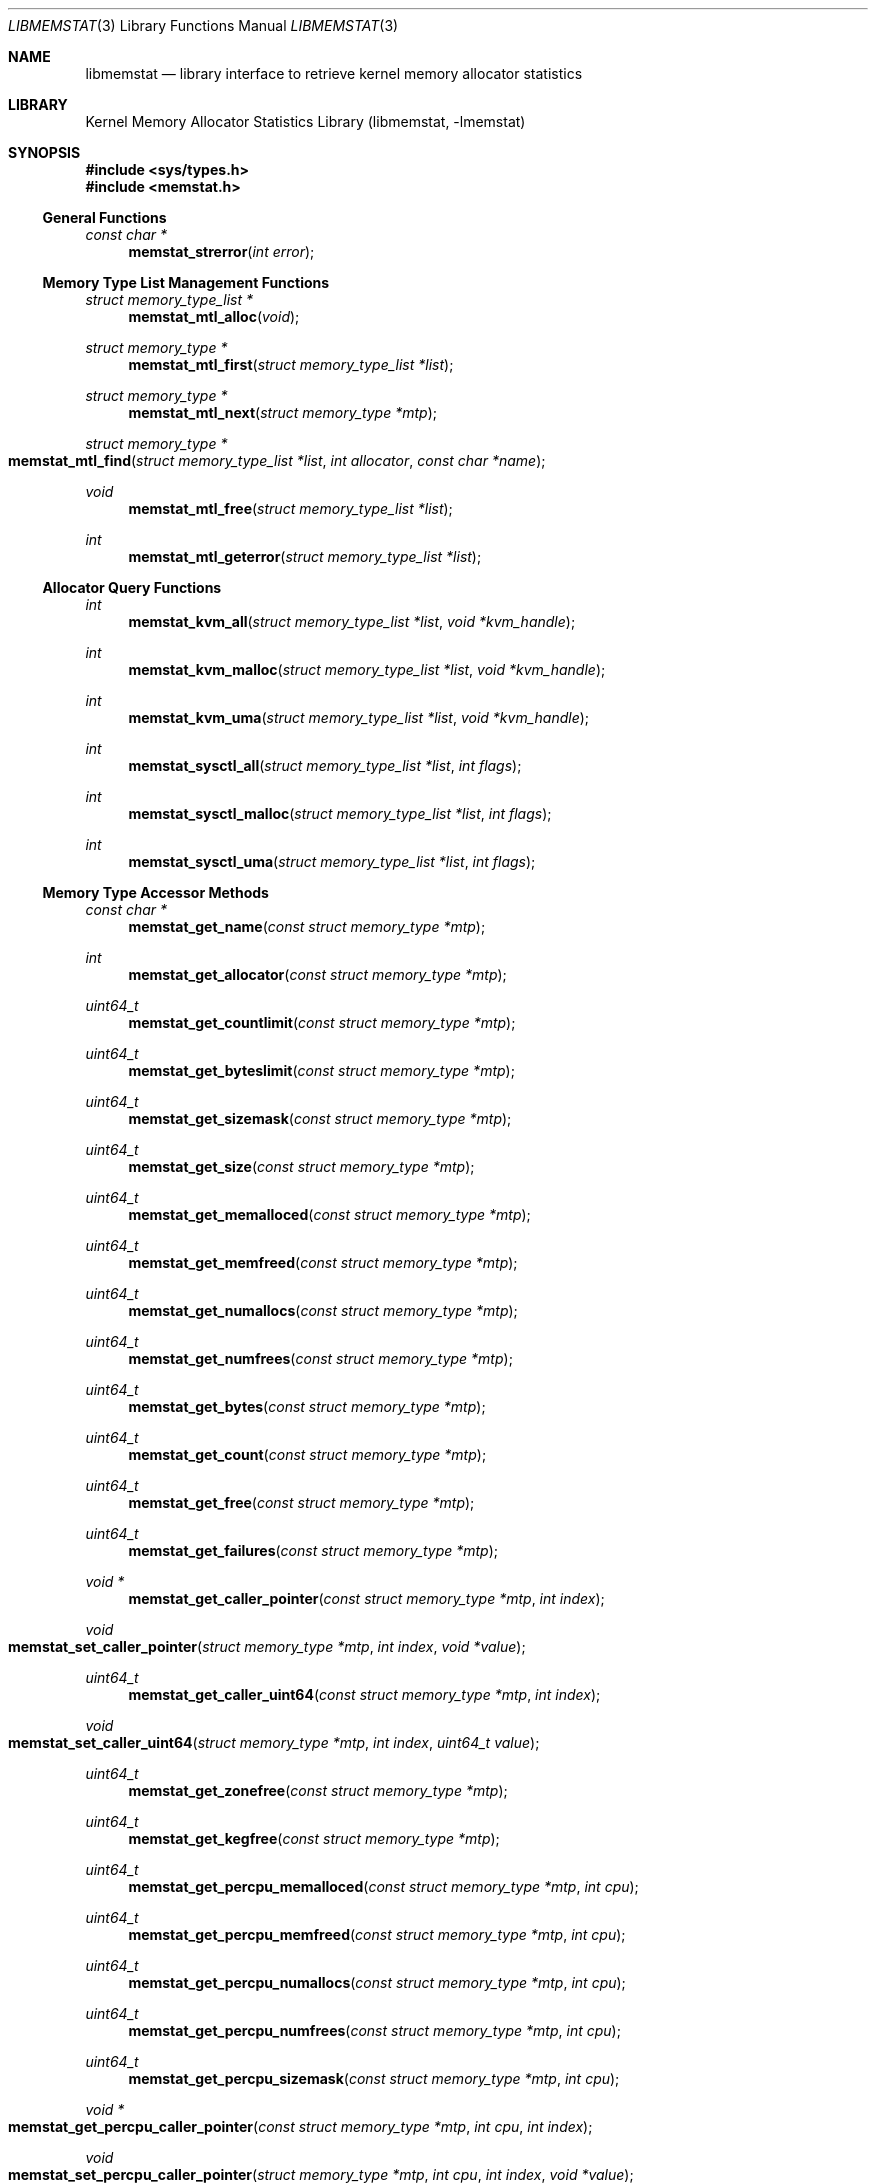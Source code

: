 .\" Copyright (c) 2005 Robert N. M. Watson
.\" All rights reserved.
.\"
.\" Redistribution and use in source and binary forms, with or without
.\" modification, are permitted provided that the following conditions
.\" are met:
.\" 1. Redistributions of source code must retain the above copyright
.\"    notice, this list of conditions and the following disclaimer.
.\" 2. Redistributions in binary form must reproduce the above copyright
.\"    notice, this list of conditions and the following disclaimer in the
.\"    documentation and/or other materials provided with the distribution.
.\"
.\" THIS SOFTWARE IS PROVIDED BY THE AUTHORS AND CONTRIBUTORS ``AS IS'' AND
.\" ANY EXPRESS OR IMPLIED WARRANTIES, INCLUDING, BUT NOT LIMITED TO, THE
.\" IMPLIED WARRANTIES OF MERCHANTABILITY AND FITNESS FOR A PARTICULAR PURPOSE
.\" ARE DISCLAIMED.  IN NO EVENT SHALL THE AUTHORS OR CONTRIBUTORS BE LIABLE
.\" FOR ANY DIRECT, INDIRECT, INCIDENTAL, SPECIAL, EXEMPLARY, OR CONSEQUENTIAL
.\" DAMAGES (INCLUDING, BUT NOT LIMITED TO, PROCUREMENT OF SUBSTITUTE GOODS
.\" OR SERVICES; LOSS OF USE, DATA, OR PROFITS; OR BUSINESS INTERRUPTION)
.\" HOWEVER CAUSED AND ON ANY THEORY OF LIABILITY, WHETHER IN CONTRACT, STRICT
.\" LIABILITY, OR TORT (INCLUDING NEGLIGENCE OR OTHERWISE) ARISING IN ANY WAY
.\" OUT OF THE USE OF THIS SOFTWARE, EVEN IF ADVISED OF THE POSSIBILITY OF
.\" SUCH DAMAGE.
.\"
.\" $FreeBSD: release/10.4.0/lib/libmemstat/libmemstat.3 232157 2012-02-25 14:31:25Z gjb $
.\"
.Dd February 25, 2012
.Dt LIBMEMSTAT 3
.Os
.Sh NAME
.Nm libmemstat
.Nd "library interface to retrieve kernel memory allocator statistics"
.Sh LIBRARY
.Lb libmemstat
.Sh SYNOPSIS
.In sys/types.h
.In memstat.h
.Ss General Functions
.Ft "const char *"
.Fn memstat_strerror "int error"
.Ss Memory Type List Management Functions
.Ft "struct memory_type_list *"
.Fn memstat_mtl_alloc "void"
.Ft "struct memory_type *"
.Fn memstat_mtl_first "struct memory_type_list *list"
.Ft "struct memory_type *"
.Fn memstat_mtl_next "struct memory_type *mtp"
.Ft "struct memory_type *"
.Fo memstat_mtl_find
.Fa "struct memory_type_list *list" "int allocator" "const char *name"
.Fc
.Ft void
.Fn memstat_mtl_free "struct memory_type_list *list"
.Ft int
.Fn memstat_mtl_geterror "struct memory_type_list *list"
.Ss Allocator Query Functions
.Ft int
.Fn memstat_kvm_all "struct memory_type_list *list" "void *kvm_handle"
.Ft int
.Fn memstat_kvm_malloc "struct memory_type_list *list" "void *kvm_handle"
.Ft int
.Fn memstat_kvm_uma "struct memory_type_list *list" "void *kvm_handle"
.Ft int
.Fn memstat_sysctl_all "struct memory_type_list *list" "int flags"
.Ft int
.Fn memstat_sysctl_malloc "struct memory_type_list *list" "int flags"
.Ft int
.Fn memstat_sysctl_uma "struct memory_type_list *list" "int flags"
.Ss Memory Type Accessor Methods
.Ft "const char *"
.Fn memstat_get_name "const struct memory_type *mtp"
.Ft int
.Fn memstat_get_allocator "const struct memory_type *mtp"
.Ft uint64_t
.Fn memstat_get_countlimit "const struct memory_type *mtp"
.Ft uint64_t
.Fn memstat_get_byteslimit "const struct memory_type *mtp"
.Ft uint64_t
.Fn memstat_get_sizemask "const struct memory_type *mtp"
.Ft uint64_t
.Fn memstat_get_size "const struct memory_type *mtp"
.Ft uint64_t
.Fn memstat_get_memalloced "const struct memory_type *mtp"
.Ft uint64_t
.Fn memstat_get_memfreed "const struct memory_type *mtp"
.Ft uint64_t
.Fn memstat_get_numallocs "const struct memory_type *mtp"
.Ft uint64_t
.Fn memstat_get_numfrees "const struct memory_type *mtp"
.Ft uint64_t
.Fn memstat_get_bytes "const struct memory_type *mtp"
.Ft uint64_t
.Fn memstat_get_count "const struct memory_type *mtp"
.Ft uint64_t
.Fn memstat_get_free "const struct memory_type *mtp"
.Ft uint64_t
.Fn memstat_get_failures "const struct memory_type *mtp"
.Ft "void *"
.Fn memstat_get_caller_pointer "const struct memory_type *mtp" "int index"
.Ft void
.Fo memstat_set_caller_pointer
.Fa "struct memory_type *mtp" "int index" "void *value"
.Fc
.Ft uint64_t
.Fn memstat_get_caller_uint64 "const struct memory_type *mtp" "int index"
.Ft void
.Fo memstat_set_caller_uint64
.Fa "struct memory_type *mtp" "int index" "uint64_t value"
.Fc
.Ft uint64_t
.Fn memstat_get_zonefree "const struct memory_type *mtp"
.Ft uint64_t
.Fn memstat_get_kegfree "const struct memory_type *mtp"
.Ft uint64_t
.Fn memstat_get_percpu_memalloced "const struct memory_type *mtp" "int cpu"
.Ft uint64_t
.Fn memstat_get_percpu_memfreed "const struct memory_type *mtp" "int cpu"
.Ft uint64_t
.Fn memstat_get_percpu_numallocs "const struct memory_type *mtp" "int cpu"
.Ft uint64_t
.Fn memstat_get_percpu_numfrees "const struct memory_type *mtp" "int cpu"
.Ft uint64_t
.Fn memstat_get_percpu_sizemask "const struct memory_type *mtp" "int cpu"
.Ft "void *"
.Fo memstat_get_percpu_caller_pointer
.Fa "const struct memory_type *mtp" "int cpu" "int index"
.Fc
.Ft void
.Fo memstat_set_percpu_caller_pointer
.Fa "struct memory_type *mtp" "int cpu" "int index" "void *value"
.Fc
.Ft uint64_t
.Fo memstat_get_percpu_caller_uint64
.Fa "const struct memory_type *mtp" "int cpu" "int index"
.Fc
.Ft void
.Fo memstat_set_percpu_caller_uint64
.Fa "struct memory_type *mtp" "int cpu" "int index" "uint64_t value"
.Fc
.Ft uint64_t
.Fn memstat_get_percpu_free "const struct memory_type *mtp" "int cpu"
.Sh DESCRIPTION
.Nm
provides an interface to retrieve kernel memory allocator statistics, for
the purposes of debugging and system monitoring, insulating applications
from implementation details of the allocators, and allowing a tool to
transparently support multiple allocators.
.Nm
supports both retrieving a single statistics snapshot, as well as
incrementally updating statistics for long-term monitoring.
.Pp
.Nm
describes each memory type using a
.Vt "struct memory_type" ,
an opaque memory type accessed by the application using accessor functions
in the library.
.Nm
returns and updates chains of
.Vt "struct memory_type"
via a
.Vt "struct memory_type_list" ,
which will be allocated by calling
.Fn memstat_mtl_alloc ,
and freed on completion using
.Fn memstat_mtl_free .
Lists of memory types are populated via calls that query the kernel for
statistics information; currently:
.Fn memstat_kvm_all ,
.Fn memstat_kvm_malloc ,
.Fn memstat_kvm_uma ,
.Fn memstat_sysctl_all ,
.Fn memstat_sysctl_uma ,
and
.Fn memstat_sysctl_malloc .
Repeated calls will incrementally update the list of memory types, permitting
tracking over time without recreating all list state.
If an error is detected during a query call, error condition information may
be retrieved using
.Fn memstat_mtl_geterror ,
and converted to a user-readable string using
.Fn memstat_strerror .
.Pp
Freeing the list will free all memory type data in the list, and so
invalidates any outstanding pointers to entries in the list.
.Vt "struct memory_type"
entries in the list may be iterated over using
.Fn memstat_mtl_first
and
.Fn memstat_mtl_next ,
which respectively return the first entry in a list, and the next entry in a
list.
.Fn memstat_mtl_find ,
which will return a pointer to the first entry matching the passed
parameters.
.Pp
A series of accessor methods is provided to access fields of the structure,
including retrieving statistics and properties, as well as setting of caller
owned fields.
Direct application access to the data structure fields is not supported.
.Ss Library Vt memory_type Ss Fields
Each
.Vt "struct memory_type"
holds a description of the memory type, including its name and the allocator
it is managed by, as well as current statistics on use.
Some statistics are directly measured, others are derived from directly
measured statistics.
Certain high level statistics are present across all available allocators,
such as the number of allocation and free operations; other measurements,
such as the quantity of free items in per-CPU caches, or administrative
limit on the number of allocations, is available only for specific
allocators.
.Ss Caller Vt memory_type Ss Fields
.Vt "struct memory_type"
includes fields to allow the application to store data, in the form of
pointers and 64-bit integers, with memory types.
For example, the application author might make use of one of the caller
pointers to reference a more complex data structure tracking long-term
behavior of the memory type, or a window system object that is used to
render the state of the memory type.
General and per-CPU storage is provided with each
.Vt "struct memory_type"
in the form of an array of pointers and integers.
The array entries are accessed via the
.Fa index
argument to the get and set accessor methods.
Possible values of
.Fa index
range between
0
and
.Dv MEMSTAT_MAXCALLER .
.Pp
Caller-owned fields are initialized to
0
or
.Dv NULL
when a new
.Vt "struct memory_type"
is allocated and attached to a memory type list; these fields retain their
values across queries that update library-owned fields.
.Ss Allocator Types
Currently,
.Nm
supports two kernel allocators:
.Dv ALLOCATOR_UMA
for
.Xr uma 9 ,
and
.Dv ALLOCATOR_MALLOC
for
.Xr malloc 9 .
These values may be passed to
.Fn memstat_mtl_find ,
and will be returned by
.Fn memstat_get_allocator .
Two additional constants in the allocator name space are defined:
.Dv ALLOCATOR_UNKNOWN ,
which will only be returned as a result of a library error, and
.Dv ALLOCATOR_ANY ,
which can be used to specify that returning types matching any allocator is
permittable from
.Fn memstat_mtl_find .
.Ss Access Method List
The following accessor methods are defined, of which some will be valid for
a given memory type:
.Bl -tag -width indent
.It Fn memstat_get_name
Return a pointer to the name of the memory type.
Memory for the name is owned by
.Nm
and will be valid through a call to
.Fn memstat_mtl_free .
Note that names will be unique with respect to a single allocator, but that
the same name might be used by different memory types owned by different
memory allocators.
.It Fn memstat_get_allocator
Return an integer identifier for the memory allocator that owns the memory
type.
.It Fn memstat_get_countlimit
If the memory type has an administrative limit on the number of simultaneous
allocations, return it.
.It Fn memstat_get_byteslimit
If the memory type has an administrative limit on the number of bytes of
memory that may be simultaneously allocated for the memory type, return it.
.It Fn memstat_get_sizemask
If the memory type supports variable allocation sizes, return a bitmask of
sizes allocated for the memory type.
.It Fn memstat_get_size
If the memory type supports a fixed allocation size, return that size.
.It Fn memstat_get_memalloced
Return the total number of bytes allocated for the memory type over its
lifetime.
.It Fn memstat_get_memfreed
Return the total number of bytes freed for the memory type over its lifetime.
.It Fn memstat_get_numallocs
Return the total number of allocations for the memory type over its lifetime.
.It Fn memstat_get_numfrees
Return the total number of frees for the memory type over its lifetime.
.It Fn memstat_get_bytes
Return the current number of bytes allocated to the memory type.
.It Fn memstat_get_count
Return the current number of allocations for the memory type.
.It Fn memstat_get_free
If the memory allocator supports a cache, return the number of items in the
cache.
.It Fn memstat_get_failures
If the memory allocator and type permit allocation failures, return the
number of allocation failures measured.
.It Fn memstat_get_caller_pointer
Return a caller-owned pointer for the memory type.
.It Fn memstat_set_caller_pointer
Set a caller-owned pointer for the memory type.
.It Fn memstat_get_caller_uint64
Return a caller-owned integer for the memory type.
.It Fn memstat_set_caller_uint64
Set a caller-owned integer for the memory type.
.It Fn memstat_get_zonefree
If the memory allocator supports a multi-level allocation structure, return
the number of cached items in the zone.
These items will be in a fully constructed state available for immediate
use.
.It Fn memstat_get_kegfree
If the memory allocator supports a multi-level allocation structure, return
the number of cached items in the keg.
These items may be in a partially constructed state, and may require further
processing before they can be made available for use.
.It Fn memstat_get_percpu_memalloced
If the memory allocator supports per-CPU statistics, return the number of
bytes of memory allocated for the memory type on the CPU over its lifetime.
.It Fn memstat_get_percpu_memfreed
If the memory allocator supports per-CPU statistics, return the number of
bytes of memory freed from the memory type on the CPU over its lifetime.
.It Fn memstat_get_percpu_numallocs
If the memory allocator supports per-CPU statistics, return the number of
allocations for the memory type on the CPU over its lifetime.
.It Fn memstat_get_percpu_numfrees
If the memory allocator supports per-CPU statistics, return the number of
frees for the memory type on the CPU over its lifetime.
.It Fn memstat_get_percpu_sizemask
If the memory allocator supports variable size memory allocation and per-CPU
statistics, return the size bitmask for the memory type on the CPU.
.It Fn memstat_get_percpu_caller_pointer
Return a caller-owned per-CPU pointer for the memory type.
.It Fn memstat_set_percpu_caller_pointer
Set a caller-owned per-CPU pointer for the memory type.
.It Fn memstat_get_percpu_caller_uint64
Return a caller-owned per-CPU integer for the memory type.
.It Fn memstat_set_percpu_caller_uint64
Set a caller-owned per-CPU integer for the memory type.
.It Fn memstat_get_percpu_free
If the memory allocator supports a per-CPU cache, return the number of free
items in the per-CPU cache of the designated CPU.
.El
.Sh RETURN VALUES
.Nm
functions fall into three categories: functions returning a pointer to an
object, functions returning an integer return value, and functions
implementing accessor methods returning data from a
.Vt "struct memory_type" .
.Pp
Functions returning a pointer to an object will generally return
.Dv NULL
on failure.
.Fn memstat_mtl_alloc
will return an error value via
.Va errno ,
which will consist of the value
.Er ENOMEM .
Functions
.Fn memstat_mtl_first ,
.Fn memstat_mtl_next ,
and
.Fn memstat_mtl_find
will return
.Dv NULL
when there is no entry or match in the list; however, this is not considered
a failure mode and no error value is available.
.Pp
Functions returning an integer success value will return
0
on success, or
\-1
on failure.
If a failure is returned, the list error access method,
.Fn memstat_mtl_geterror ,
may be used to retrieve the error state.
The string representation of the error may be retrieved using
.Fn memstat_strerror .
Possible error values are:
.Bl -tag -width ".Dv MEMSTAT_ERROR_KVM_SHORTREAD"
.It Dv MEMSTAT_ERROR_UNDEFINED
Undefined error.
Occurs if
.Fn memstat_mtl_geterror
is called on a list before an error associated with the list has occurred.
.It Dv MEMSTAT_ERROR_NOMEMORY
Insufficient memory.
Occurs if library calls to
.Xr malloc 3
fail, or if a system call to retrieve kernel statistics fails with
.Er ENOMEM .
.It Dv MEMSTAT_ERROR_VERSION
Returned if the current version of
.Nm
is unable to interpret the statistics data returned by the kernel due to an
explicit version mismatch, or to differences in data structures that cannot
be reconciled.
.It Dv MEMSTAT_ERROR_PERMISSION
Returned if a statistics source returns
.Va errno
values of
.Er EACCES
or
.Er EPERM .
.It Dv MEMSTAT_ERROR_DATAERROR
Returned if
.Nm
is unable to interpret statistics data returned by the data source, even
though there does not appear to be a version problem.
.It Dv MEMSTAT_ERROR_KVM
Returned if
.Nm
experiences an error while using
.Xr kvm 3
interfaces to query statistics data.
Use
.Xr kvm_geterr 3
to retrieve the error.
.It Dv MEMSTAT_ERROR_KVM_NOSYMBOL
Returned if
.Nm
is unable to read a required symbol from the kernel being operated on.
.It Dv MEMSTAT_ERROR_KVM_SHORTREAD
Returned if
.Nm
attempts to read data from a live memory image or kernel core dump and
insufficient data is returned.
.El
.Pp
Finally, functions returning data from a
.Vt "struct memory_type"
pointer are not permitted to fail, and directly return either a statistic
or pointer to a string.
.Sh EXAMPLES
Create a memory type list, query the
.Xr uma 9
memory allocator for available statistics, and print out the number of
allocations performed by the
.Dv mbuf
zone.
.Bd -literal -offset indent
struct memory_type_list *mtlp;
struct memory_type *mtp;
uint64_t mbuf_count;

mtlp = memstat_mtl_alloc();
if (mtlp == NULL)
    err(-1, "memstat_mtl_alloc");
if (memstat_sysctl_uma(mtlp, 0) < 0)
    err(-1, "memstat_sysctl_uma");
mtp = memstat_mtl_find(mtlp, ALLOCATOR_UMA, "mbuf");
if (mtp == NULL)
    errx(-1, "memstat_mtl_find: mbuf not found");
mbuf_count = memstat_get_count(mtp);
memstat_mtl_free(mtlp);

printf("mbufs: %llu\en", (unsigned long long)mbuf_count);
.Ed
.Sh SEE ALSO
.Xr malloc 9 ,
.Xr uma 9
.Sh HISTORY
The
.Nm
library appeared in
.Fx 6.0 .
.Sh AUTHORS
The kernel memory allocator changes necessary to support a general purpose
monitoring library, along with the library, were written by
.An Robert Watson Aq rwatson@FreeBSD.org .
.Sh BUGS
There are memory allocators in the kernel, such as the VM page allocator
and
.Nm sf_buf
allocator, which are not currently supported by
.Nm .
.Pp
Once a memory type is present on a memory type list, it will not be removed
even if the kernel no longer presents information on the type via its
monitoring interfaces.
In order to flush removed memory types, it is necessary to free the entire
list and allocate a new one.
